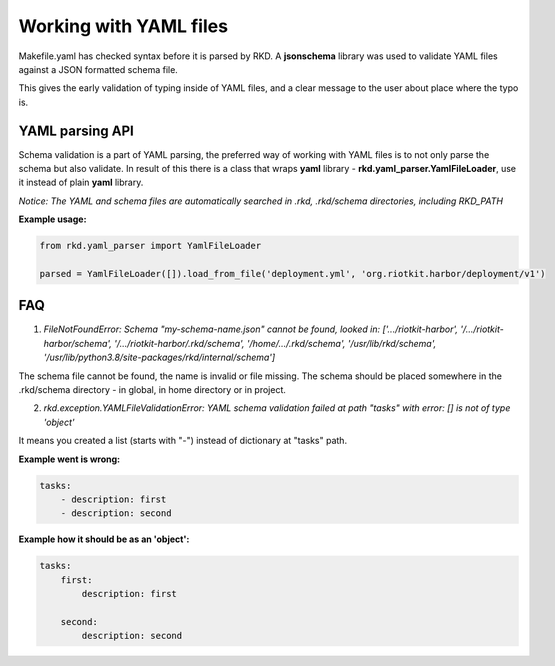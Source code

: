 Working with YAML files
=======================

Makefile.yaml has checked syntax before it is parsed by RKD. A **jsonschema** library was used to validate YAML files
against a JSON formatted schema file.

This gives the early validation of typing inside of YAML files, and a clear message to the user about place where the typo is.

YAML parsing API
----------------

Schema validation is a part of YAML parsing, the preferred way of working with YAML files is to not only parse the schema
but also validate. In result of this there is a class that wraps **yaml** library - **rkd.yaml_parser.YamlFileLoader**,
use it instead of plain **yaml** library.


*Notice: The YAML and schema files are automatically searched in .rkd, .rkd/schema directories, including RKD_PATH*


**Example usage:**

.. code:: python

    from rkd.yaml_parser import YamlFileLoader

    parsed = YamlFileLoader([]).load_from_file('deployment.yml', 'org.riotkit.harbor/deployment/v1')


FAQ
---

1. *FileNotFoundError: Schema "my-schema-name.json" cannot be found, looked in: ['.../riotkit-harbor', '/.../riotkit-harbor/schema', '/.../riotkit-harbor/.rkd/schema', '/home/.../.rkd/schema', '/usr/lib/rkd/schema', '/usr/lib/python3.8/site-packages/rkd/internal/schema']*

The schema file cannot be found, the name is invalid or file missing. The schema should be placed somewhere in the .rkd/schema directory - in global, in home directory or in project.


2. *rkd.exception.YAMLFileValidationError: YAML schema validation failed at path "tasks" with error: [] is not of type 'object'*

It means you created a list (starts with "-") instead of dictionary at "tasks" path.

**Example went is wrong:**

.. code:: yaml

    tasks:
        - description: first
        - description: second

**Example how it should be as an 'object':**

.. code:: yaml

    tasks:
        first:
            description: first

        second:
            description: second

